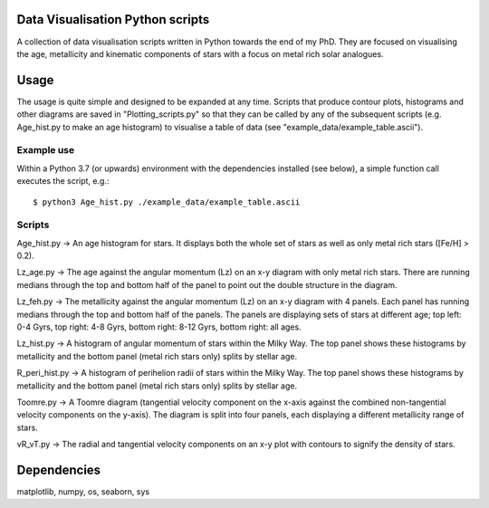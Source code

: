 Data Visualisation Python scripts
=================================
A collection of data visualisation scripts written in Python towards the end of my PhD. They are focused on visualising the age, metallicity and kinematic components of stars with a focus on metal rich solar analogues. 


Usage
=====
The usage is quite simple and designed to be expanded at any time. Scripts that produce contour plots, histograms and other diagrams are saved in "Plotting_scripts.py" so that they can be called by any of the subsequent scripts (e.g. Age_hist.py to make an age histogram) to visualise a table of data (see "example_data/example_table.ascii").

Example use
-----------
Within a Python 3.7 (or upwards) environment with the dependencies installed (see below), a simple function call executes the script, e.g.::

  $ python3 Age_hist.py ./example_data/example_table.ascii

Scripts
-------
Age_hist.py     -> An age histogram for stars. It displays both the whole set of stars as well as only metal rich stars ([Fe/H] > 0.2).

Lz_age.py       -> The age against the angular momentum (Lz) on an x-y diagram with only metal rich stars. There are running medians through the top and bottom half of the panel to point out the double structure in the diagram.

Lz_feh.py       -> The metallicity against the angular momentum (Lz) on an x-y diagram with 4 panels. Each panel has running medians through the top and bottom half of the panels. The panels are displaying sets of stars at different age; top left: 0-4 Gyrs, top right: 4-8 Gyrs, bottom right: 8-12 Gyrs, bottom right: all ages.

Lz_hist.py      -> A histogram of angular momentum of stars within the Milky Way. The top panel shows these histograms by metallicity and the bottom panel (metal rich stars only) splits by stellar age.

R_peri_hist.py  -> A histogram of perihelion radii of stars within the Milky Way. The top panel shows these histograms by metallicity and the bottom panel (metal rich stars only) splits by stellar age.

Toomre.py       -> A Toomre diagram (tangential velocity component on the x-axis against the combined non-tangential velocity components on the y-axis). The diagram is split into four panels, each displaying a different metallicity range of stars.

vR_vT.py        -> The radial and tangential velocity components on an x-y plot with contours to signify the density of stars.


Dependencies
============
matplotlib, numpy, os, seaborn, sys
